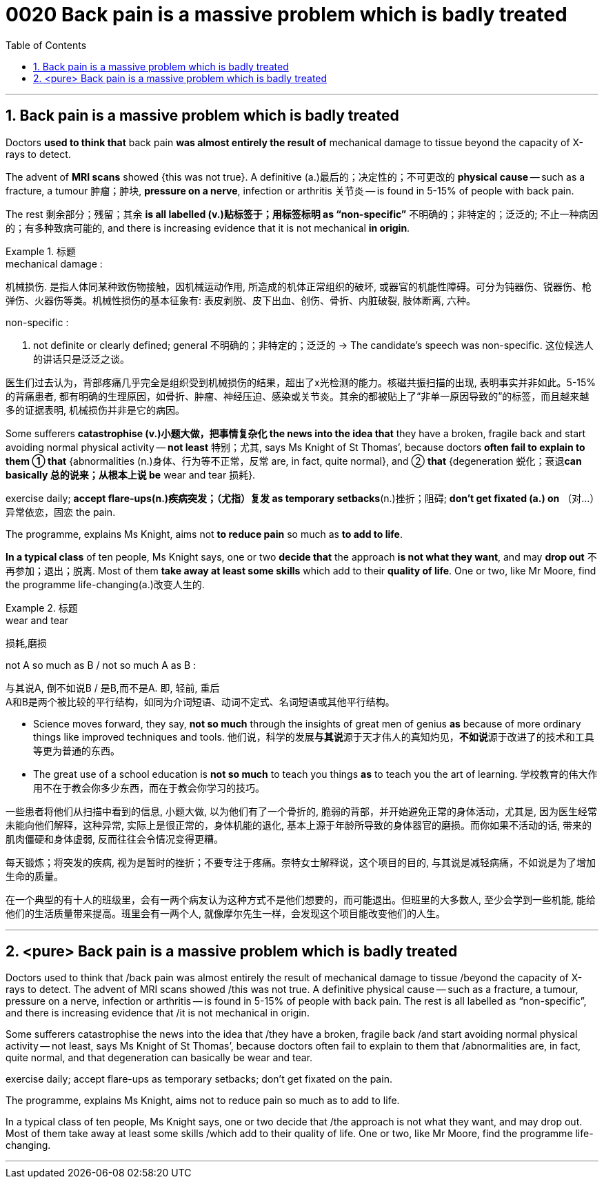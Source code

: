
= 0020 Back pain is a massive problem which is badly treated
:toc: left
:toclevels: 3
:sectnums:

'''


== Back pain is a massive problem which is badly treated


Doctors *used to think that* back pain *was almost entirely the result of* mechanical damage to tissue beyond the capacity of X-rays to detect.

The advent of *MRI scans* showed {this was not true}. A definitive (a.)最后的；决定性的；不可更改的 *physical cause* — such as a fracture, a tumour 肿瘤；肿块, *pressure on a nerve*, infection or arthritis 关节炎 — is found in 5-15% of people with back pain.

The rest  剩余部分；残留；其余 *is all labelled (v.)贴标签于；用标签标明 as “non-specific”* 不明确的；非特定的；泛泛的; 不止一种病因的；有多种致病可能的, and there is increasing evidence that it is not mechanical *in origin*.

.标题
====
.mechanical damage :
机械损伤. 是指人体同某种致伤物接触，因机械运动作用, 所造成的机体正常组织的破坏, 或器官的机能性障碍。可分为钝器伤、锐器伤、枪弹伤、火器伤等类。机械性损伤的基本征象有: 表皮剥脱、皮下出血、创伤、骨折、内脏破裂, 肢体断离, 六种。

.non-specific :
a. not definite or clearly defined; general 不明确的；非特定的；泛泛的
→ The candidate’s speech was non-specific. 这位候选人的讲话只是泛泛之谈。

医生们过去认为，背部疼痛几乎完全是组织受到机械损伤的结果，超出了x光检测的能力。核磁共振扫描的出现, 表明事实并非如此。5-15%的背痛患者, 都有明确的生理原因，如骨折、肿瘤、神经压迫、感染或关节炎。其余的都被贴上了“非单一原因导致的”的标签，而且越来越多的证据表明, 机械损伤并非是它的病因。
====



Some sufferers  *catastrophise (v.)小题大做，把事情复杂化 the news into the idea that* they have a broken, fragile back and  start avoiding normal physical activity — *not least* 特别；尤其, says Ms Knight of St Thomas’, because doctors *often fail to explain to them ① that* {abnormalities (n.)身体、行为等不正常，反常  are, in fact, quite normal}, and ② *that* {degeneration 蜕化；衰退**can basically 总的说来；从根本上说 be** wear and tear 损耗}.

exercise daily;  *[underline]#accept# flare-ups(n.)疾病突发；（尤指）复发 [underline]#as# temporary setbacks*(n.)挫折；阻碍;  *don’t get fixated (a.) on* （对…）异常依恋，固恋 the pain.

The programme, explains Ms Knight, aims [underline]#not# *to reduce pain* [underline]#so much as# *to add to life*.


*In a typical class* of ten people, Ms Knight says, one or two *decide that* the approach *is not what they want*, and may *drop out* 不再参加；退出；脱离. Most of them *take away at least some skills* which add to their *quality of life*. One or two, like Mr Moore, find the programme life-changing(a.)改变人生的.


.标题
====
.wear and tear
损耗,磨损

.not A so much as B / not so much A as B :
与其说A, 倒不如说B / 是B,而不是A. 即, 轻前, 重后 +
A和B是两个被比较的平行结构，如同为介词短语、动词不定式、名词短语或其他平行结构。

- Science moves forward, they say, *not so much* through the insights of great men of genius *as* because of more ordinary things like improved techniques and tools.
他们说，科学的发展**与其说**源于天才伟人的真知灼见，**不如说**源于改进了的技术和工具等更为普通的东西。

- The great use of a school education is *not so much* to teach you things *as* to teach you the art of learning.
学校教育的伟大作用不在于教会你多少东西，而在于教会你学习的技巧。

一些患者将他们从扫描中看到的信息, 小题大做, 以为他们有了一个骨折的, 脆弱的背部，并开始避免正常的身体活动，尤其是, 因为医生经常未能向他们解释，这种异常, 实际上是很正常的，身体机能的退化, 基本上源于年龄所导致的身体器官的磨损。而你如果不活动的话, 带来的肌肉僵硬和身体虚弱, 反而往往会令情况变得更糟。

每天锻炼；将突发的疾病, 视为是暂时的挫折；不要专注于疼痛。奈特女士解释说，这个项目的目的, 与其说是减轻病痛，不如说是为了增加生命的质量。

在一个典型的有十人的班级里，会有一两个病友认为这种方式不是他们想要的，而可能退出。但班里的大多数人, 至少会学到一些机能, 能给他们的生活质量带来提高。班里会有一两个人, 就像摩尔先生一样，会发现这个项目能改变他们的人生。
====



'''


== <pure> Back pain is a massive problem which is badly treated


Doctors used to think that /back pain was almost entirely the result of mechanical damage to tissue /beyond the capacity of X-rays to detect. The advent of MRI scans showed /this was not true. A definitive physical cause — such as a fracture, a tumour, pressure on a nerve, infection or arthritis — is found in 5-15% of people with back pain. The rest is all labelled as “non-specific”, and there is increasing evidence that /it is not mechanical in origin.

Some sufferers catastrophise the news into the idea that /they have a broken, fragile back /and start avoiding normal physical activity — not least, says Ms Knight of St Thomas’, because doctors often fail [underline]#to explain to them that# /abnormalities are, in fact, quite normal, and [underline]#that# degeneration can basically be wear and tear.

exercise daily; accept flare-ups as temporary setbacks; don’t get fixated on the pain.

The programme, explains Ms Knight, aims [underline]#not# to reduce pain [underline]#so much as# to add to life.

In a typical class of ten people, Ms Knight says, one or two decide that /the approach is not what they want, and may drop out. Most of them take away at least some skills /which add to their quality of life. One or two, like Mr Moore, find the programme life-changing.


'''




